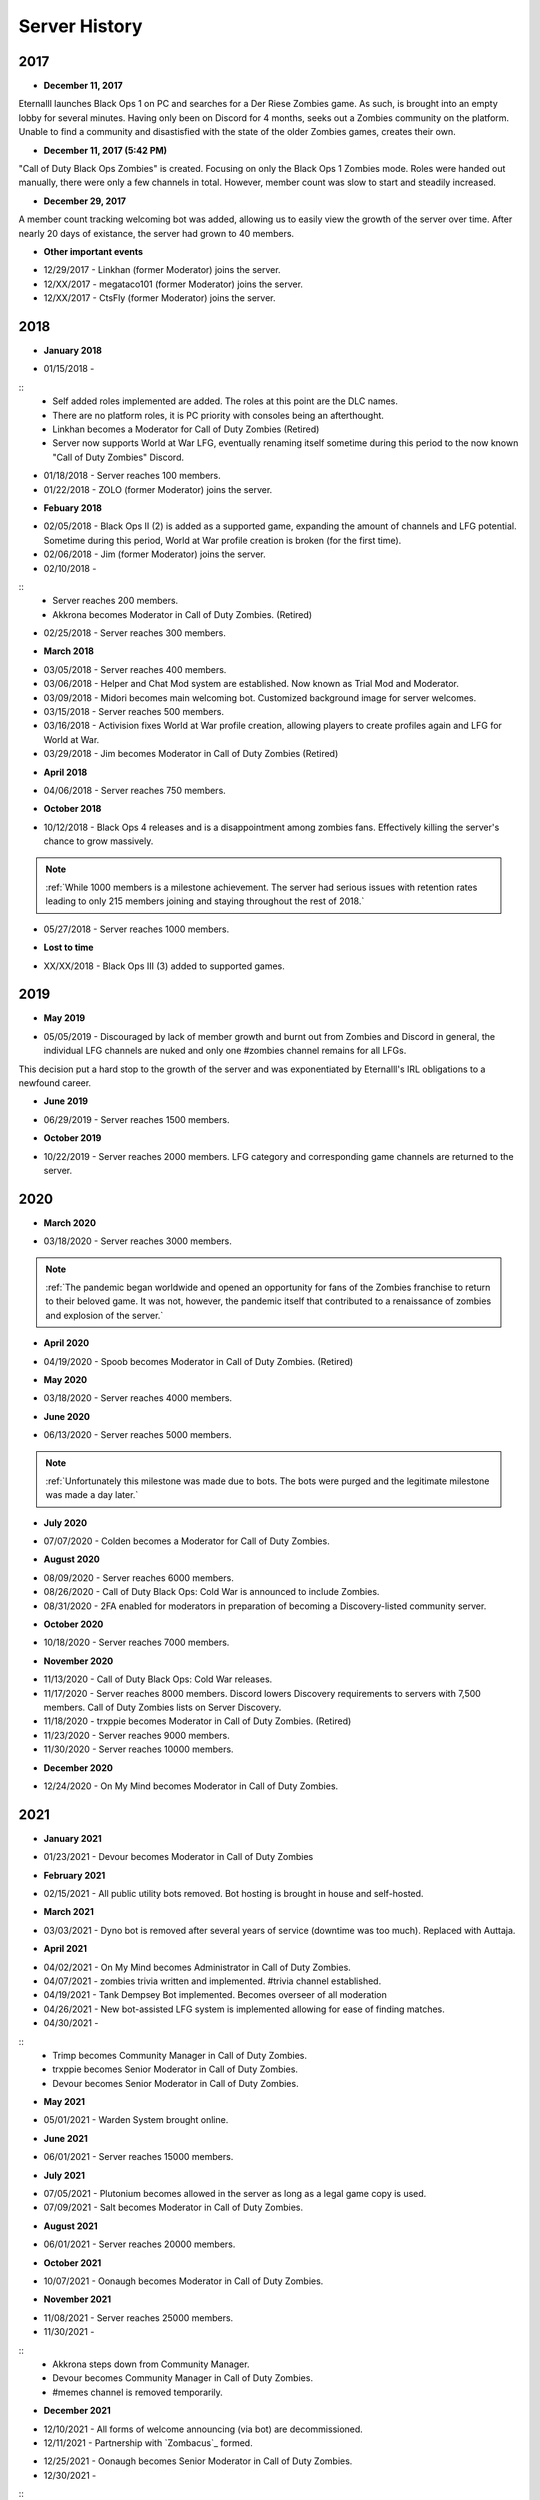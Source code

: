 ==============
Server History
==============

2017
----

- **December 11, 2017**

Eternalll launches Black Ops 1 on PC and searches for a Der Riese Zombies game. As such, is brought into an empty lobby for several minutes. 
Having only been on Discord for 4 months, seeks out a Zombies community on the platform. Unable to find a community and disastisfied with the state of the older Zombies games, creates their own.

- **December 11, 2017 (5:42 PM)**

\"Call of Duty Black Ops Zombies\" is created. Focusing on only the Black Ops 1 Zombies mode. Roles were handed out manually, there were only a few channels in total. 
However, member count was slow to start and steadily increased.

- **December 29, 2017**

A member count tracking welcoming bot was added, allowing us to easily view the growth of the server over time. After nearly 20 days of existance, the server had grown to 40 members.

- **Other important events**

• 12/29/2017 - Linkhan (former Moderator) joins the server.

• 12/XX/2017 - megataco101 (former Moderator) joins the server.

• 12/XX/2017 - CtsFly (former Moderator) joins the server.

2018
----

- **January 2018**

• 01/15/2018 - 
::
    • Self added roles implemented are added. The roles at this point are the DLC names. 

    • There are no platform roles, it is PC priority with consoles being an afterthought. 

    • Linkhan becomes a Moderator for Call of Duty Zombies (Retired)

    • Server now supports World at War LFG, eventually renaming itself sometime during this period to the now known "Call of Duty Zombies" Discord.

• 01/18/2018 - Server reaches 100 members.

• 01/22/2018 - ZOLO (former Moderator) joins the server.

- **Febuary 2018**

• 02/05/2018 - Black Ops II (2) is added as a supported game, expanding the amount of channels and LFG potential. Sometime during this period, World at War profile creation is broken (for the first time).

• 02/06/2018 - Jim (former Moderator) joins the server.

• 02/10/2018 - 
::
    • Server reaches 200 members.

    • Akkrona becomes Moderator in Call of Duty Zombies. (Retired)

• 02/25/2018 - Server reaches 300 members.

- **March 2018**

• 03/05/2018 - Server reaches 400 members.

• 03/06/2018 - Helper and Chat Mod system are established. Now known as Trial Mod and Moderator.

• 03/09/2018 - Midori becomes main welcoming bot. Customized background image for server welcomes.

• 03/15/2018 - Server reaches 500 members.

• 03/16/2018 - Activision fixes World at War profile creation, allowing players to create profiles again and LFG for World at War.

• 03/29/2018 - Jim becomes Moderator in Call of Duty Zombies (Retired)

- **April 2018**

• 04/06/2018 - Server reaches 750 members.

- **October 2018**

• 10/12/2018 - Black Ops 4 releases and is a disappointment among zombies fans. Effectively killing the server's chance to grow massively.

.. note::
    :ref:`While 1000 members is a milestone achievement. The server had serious issues with retention rates leading to only 215 members joining and staying throughout the rest of 2018.`

• 05/27/2018 - Server reaches 1000 members.

- **Lost to time**

• XX/XX/2018 - Black Ops III (3) added to supported games.

2019
----

- **May 2019**

• 05/05/2019 - Discouraged by lack of member growth and burnt out from Zombies and Discord in general, the individual LFG channels are nuked and only one #zombies channel remains for all LFGs. 
This decision put a hard stop to the growth of the server and was exponentiated by Eternalll's IRL obligations to a newfound career.

- **June 2019**

• 06/29/2019 - Server reaches 1500 members.

- **October 2019**

• 10/22/2019 - Server reaches 2000 members. LFG category and corresponding game channels are returned to the server.

2020
----

- **March 2020**

• 03/18/2020 - Server reaches 3000 members.

.. note::
    :ref:`The pandemic began worldwide and opened an opportunity for fans of the Zombies franchise to return to their beloved game. 
    It was not, however, the pandemic itself that contributed to a renaissance of zombies and explosion of the server.`

- **April 2020**

• 04/19/2020 - Spoob becomes Moderator in Call of Duty Zombies. (Retired)

- **May 2020**

• 03/18/2020 - Server reaches 4000 members.

- **June 2020** 

• 06/13/2020 - Server reaches 5000 members. 

.. note::
    :ref:`Unfortunately this milestone was made due to bots. The bots were purged and the legitimate milestone was made a day later.`

- **July 2020** 

• 07/07/2020 - Colden becomes a Moderator for Call of Duty Zombies.

- **August 2020**

• 08/09/2020 - Server reaches 6000 members.

• 08/26/2020 - Call of Duty Black Ops: Cold War is announced to include Zombies.

• 08/31/2020 - 2FA enabled for moderators in preparation of becoming a Discovery-listed community server.

- **October 2020**

• 10/18/2020 - Server reaches 7000 members.

- **November 2020**

• 11/13/2020 - Call of Duty Black Ops: Cold War releases.

• 11/17/2020 - Server reaches 8000 members. Discord lowers Discovery requirements to servers with 7,500 members. Call of Duty Zombies lists on Server Discovery.

• 11/18/2020 - trxppie becomes Moderator in Call of Duty Zombies. (Retired)

• 11/23/2020 - Server reaches 9000 members.

• 11/30/2020 - Server reaches 10000 members.

- **December 2020**

• 12/24/2020 - On My Mind becomes Moderator in Call of Duty Zombies.

2021
----
- **January 2021**

• 01/23/2021 - Devour becomes Moderator in Call of Duty Zombies

- **February 2021**

• 02/15/2021 - All public utility bots removed. Bot hosting is brought in house and self-hosted.

- **March 2021**

• 03/03/2021 - Dyno bot is removed after several years of service (downtime was too much). Replaced with Auttaja.

- **April 2021**

• 04/02/2021 - On My Mind becomes Administrator in Call of Duty Zombies.

• 04/07/2021 - zombies trivia written and implemented. #trivia channel established.

• 04/19/2021 - Tank Dempsey Bot implemented. Becomes overseer of all moderation

• 04/26/2021 - New bot-assisted LFG system is implemented allowing for ease of finding matches.

• 04/30/2021 - 
::
    • Trimp becomes Community Manager in Call of Duty Zombies.

    • trxppie becomes Senior Moderator in Call of Duty Zombies.

    • Devour becomes Senior Moderator in Call of Duty Zombies.

- **May 2021**

• 05/01/2021 - Warden System brought online.

- **June 2021**

• 06/01/2021 - Server reaches 15000 members.

- **July 2021**

• 07/05/2021 - Plutonium becomes allowed in the server as long as a legal game copy is used.

• 07/09/2021 - Salt becomes Moderator in Call of Duty Zombies.

- **August 2021**

• 06/01/2021 - Server reaches 20000 members.

- **October 2021**

• 10/07/2021 - Oonaugh becomes Moderator in Call of Duty Zombies.

- **November 2021**

• 11/08/2021 - Server reaches 25000 members.

• 11/30/2021 - 
::
    • Akkrona steps down from Community Manager.

    • Devour becomes Community Manager in Call of Duty Zombies.

    • #memes channel is removed temporarily.

- **December 2021**

• 12/10/2021 - All forms of welcome announcing (via bot) are decommissioned.

• 12/11/2021 - Partnership with `Zombacus`_ formed.

.. _`Zombacus`:https://www.zombacus.com/

• 12/25/2021 - Oonaugh becomes Senior Moderator in Call of Duty Zombies.

• 12/30/2021 - 
::
    • Kio retires from Staff.

    • #memes channel returns.

    • GIFs and images are disabled in LFG.

2022
----

- **January 2022**

• 01/XX/2022 - A request for tons of more Staff are made heading into 2022. In total, 8 trials attempted becoming Moderators, only 3 became Moderators.

• 01/07/2022 - Ashryman becomes Moderator in Call of Duty Zombies.

• 01/12/2022 - XP system resets and new system is implemented.

• 01/20/2022 - Richtofen Discord Bot moves to a larger host to handle increased member count.

• 01/21/2022 - Zenith becomes Moderator in Call of Duty Zombies.

• 01/22/2022 - Deprecation of server record leaderboard is announced.

- **February 2022**

• 02/07/2022 - Fenryr becomes Moderator in Call of Duty Zombies.

• 02/10/2022 - Server reaches 30000 members.

- **March 2022**

• 03/20/2022 - 
::
    • #map-making channel established.

    • Rule 8 is established permanently barring any form of cheating or exploitation.

    • Plutonium rule hardened by double-checking ownership via bot.

    • URL filter implemented to prevent unwanted links.

• 03/27/2022 - !topic command exits beta for #zombies-discussion

- **April 2022**

• 04/28/2022 - 
::
    • Oonaugh becomes Community Manager in Call of Duty Zombies.

    • Colden steps down to a Moderator.

- **May 2022**

• 05/01/2022 - 
::
    • Fenryr becomes Senior Moderator in Call of Duty Zombies.

    • Salt becomes Senior Moderator in Call of Duty Zombies.

    • Server reaches 35000 members.

• 05/09/2022 - 
::
    • #lfg-vanguard channel merged into the Cold War channel due to low activity.

    • Streams role changes into Sales to notify users of sales.

    • Supporter perks now properly tiered per amount contributed.

• 05/10/2022 - #adv-zombies-discussion is established for more serious conversations about Zombies.

- **June 2022**

• 06/08/2022 - Member must now have a platform role to LFG within the server.

• 06/13/2022 - Documentation is made for the server.

• 06/15/2022 - Nick becomes Moderator in Call of Duty Zombies.

• 06/21/2022 - Northstar becomes Moderator in Call of Duty Zombies.

• 06/26/2022 - Maxerocks becomes Moderator in Call of Duty Zombies.